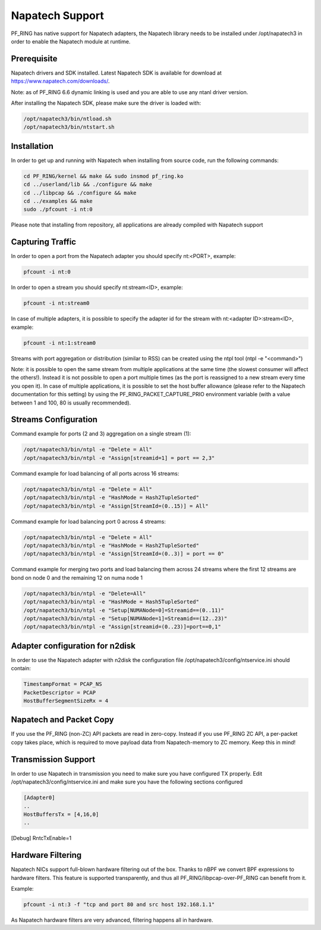 Napatech Support
================

PF_RING has native support for Napatech adapters, the Napatech library
needs to be installed under /opt/napatech3 in order to enable the 
Napatech module at runtime.

Prerequisite
------------

Napatech drivers and SDK installed. Latest Napatech SDK is available for download at https://www.napatech.com/downloads/.

Note: as of PF_RING 6.6 dynamic linking is used and you are able to use
any ntanl driver version.

After installing the Napatech SDK, please make sure the driver is loaded with:

.. code-block:: console

   /opt/napatech3/bin/ntload.sh 
   /opt/napatech3/bin/ntstart.sh 

Installation
------------

In order to get up and running with Napatech when installing from source code,
run the following commands:

.. code-block:: console

   cd PF_RING/kernel && make && sudo insmod pf_ring.ko
   cd ../userland/lib && ./configure && make
   cd ../libpcap && ./configure && make
   cd ../examples && make
   sudo ./pfcount -i nt:0

Please note that installing from repository, all applications are already compiled with Napatech support

Capturing Traffic
-----------------

In order to open a port from the Napatech adapter you should specify nt:<PORT>, example:

.. code-block:: console

   pfcount -i nt:0

In order to open a stream you should specify nt:stream<ID>, example:

.. code-block:: console

   pfcount -i nt:stream0

In case of multiple adapters, it is possible to specify the adapter id for the stream with nt:<adapter ID>:stream<ID>, example:

.. code-block:: console

   pfcount -i nt:1:stream0

Streams with port aggregation or distribution (similar to RSS) can be created using the ntpl tool (ntpl -e "<command>")

Note: it is possible to open the same stream from multiple applications at the same time (the slowest consumer will
affect the others!). Instead it is not possible to open a port multiple times (as the port is reassigned to a new 
stream every time you open it). In case of multiple applications, it is possible to set the host buffer allowance (please
refer to the Napatech documentation for this setting) by using the PF_RING_PACKET_CAPTURE_PRIO environment variable (with a 
value between 1 and 100, 80 is usually recommended).

Streams Configuration
---------------------

Command example for ports (2 and 3) aggregation on a single stream (1):

.. code-block:: console

   /opt/napatech3/bin/ntpl -e "Delete = All"
   /opt/napatech3/bin/ntpl -e "Assign[streamid=1] = port == 2,3"

Command example for load balancing of all ports across 16 streams:

.. code-block:: console

   /opt/napatech3/bin/ntpl -e "Delete = All"
   /opt/napatech3/bin/ntpl -e "HashMode = Hash2TupleSorted"
   /opt/napatech3/bin/ntpl -e "Assign[StreamId=(0..15)] = All"

Command example for load balancing port 0 across 4 streams:

.. code-block:: console

   /opt/napatech3/bin/ntpl -e "Delete = All"
   /opt/napatech3/bin/ntpl -e "HashMode = Hash2TupleSorted"
   /opt/napatech3/bin/ntpl -e "Assign[StreamId=(0..3)] = port == 0"

Command example for merging two ports and load balancing them across 24 streams where the first 12 streams are bond on node 0 and the remaining 12 on numa node 1

.. code-block:: console

   /opt/napatech3/bin/ntpl -e "Delete=All"
   /opt/napatech3/bin/ntpl -e "HashMode = Hash5TupleSorted"
   /opt/napatech3/bin/ntpl -e "Setup[NUMANode=0]=Streamid==(0..11)"
   /opt/napatech3/bin/ntpl -e "Setup[NUMANode=1]=Streamid==(12..23)"
   /opt/napatech3/bin/ntpl -e "Assign[streamid=(0..23)]=port==0,1"

Adapter configuration for n2disk
--------------------------------

In order to use the Napatech adapter with n2disk the configuration file /opt/napatech3/config/ntservice.ini should contain:

.. code-block:: text

   TimestampFormat = PCAP_NS
   PacketDescriptor = PCAP
   HostBufferSegmentSizeRx = 4

Napatech and Packet Copy
------------------------

If you use the PF_RING (non-ZC) API packets are read in zero-copy. Instead
if you use PF_RING ZC API, a per-packet copy takes place, which is required to move
payload data from Napatech-memory to ZC memory. Keep this in mind!

Transmission Support
--------------------

In order to use Napatech in transmission you need to make sure you have
configured TX properly. Edit /opt/napatech3/config/ntservice.ini and
make sure you have the following sections configured

.. code-block:: text

   [Adapter0]
   ..
   HostBuffersTx = [4,16,0]
   ..

[Debug]
RntcTxEnable=1

Hardware Filtering
------------------

Napatech NICs support full-blown hardware filtering  out of the box. Thanks
to nBPF we convert BPF expressions to hardware filters. This feature is
supported transparently, and thus all PF_RING/libpcap-over-PF_RING can benefit
from it.

Example: 

.. code-block:: console

   pfcount -i nt:3 -f "tcp and port 80 and src host 192.168.1.1"

As Napatech hardware filters are very advanced, filtering happens all in hardware.

